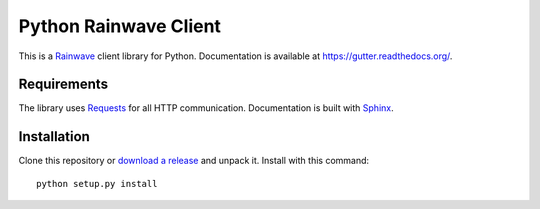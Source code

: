 Python Rainwave Client
======================

This is a Rainwave_ client library for Python. Documentation is available
at https://gutter.readthedocs.org/.

.. _Rainwave: http://rainwave.cc/api4/

Requirements
------------

The library uses Requests_ for all HTTP communication. Documentation is built
with Sphinx_.

.. _Requests: http://docs.python-requests.org/en/latest/
.. _Sphinx: http://sphinx-doc.org/

Installation
------------

Clone this repository or `download a release`_ and unpack it. Install with this
command::

    python setup.py install

.. _download a release: https://github.com/williamjacksn/python-rainwave-client/releases

